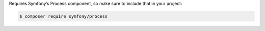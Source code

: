 Requires Symfony’s Process component, so make sure to include that in your
project:

.. code-block:: bash

    $ composer require symfony/process
